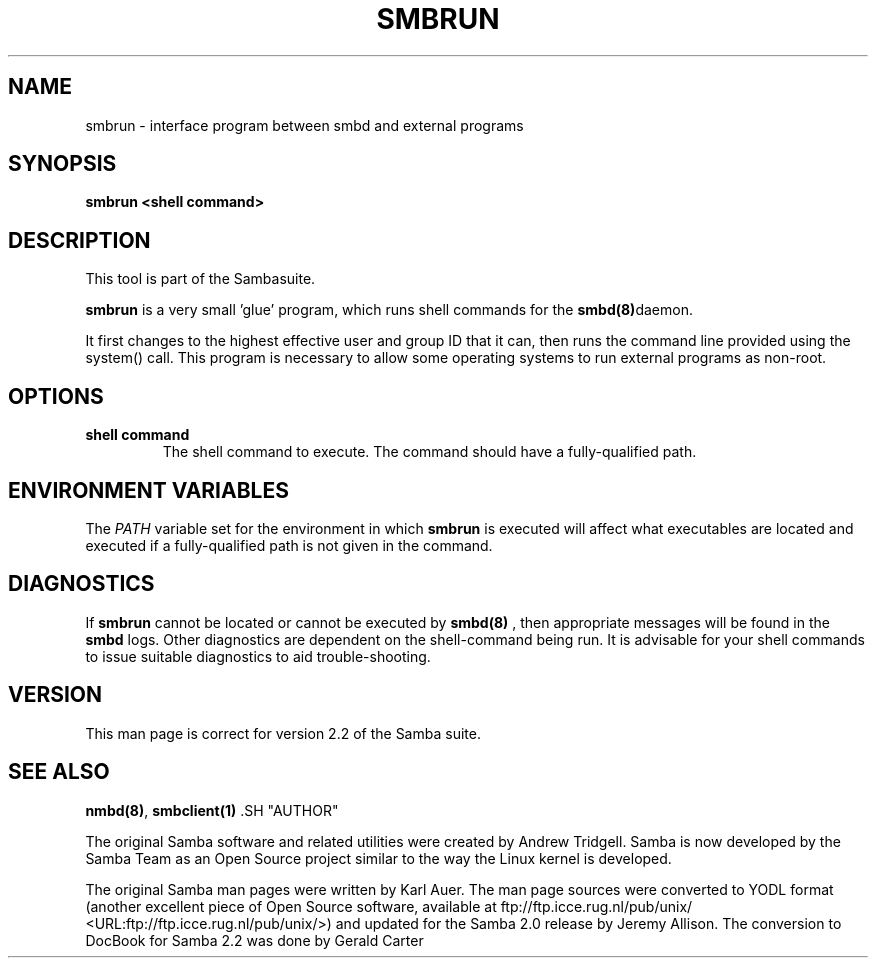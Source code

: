 .\" This manpage has been automatically generated by docbook2man-spec
.\" from a DocBook document.  docbook2man-spec can be found at:
.\" <http://shell.ipoline.com/~elmert/hacks/docbook2X/> 
.\" Please send any bug reports, improvements, comments, patches, 
.\" etc. to Steve Cheng <steve@ggi-project.org>.
.TH SMBRUN 1 "24 Mar 2001" "smbrun 2.2.0-alpha3"
.SH NAME
smbrun \- interface program between smbd and external  programs
.SH SYNOPSIS
.sp
\fBsmbrun\fR \fB<shell command>\fR
.SH "DESCRIPTION"
.PP
This tool is part of the  Sambasuite.
.PP
\fBsmbrun\fR is a very small 'glue' program, 
which runs shell commands for the \fB smbd(8)\fRdaemon.
.PP
It first changes to the highest effective user and group 
ID that it can, then runs the command line provided using the 
system() call. This program is necessary to allow some operating 
systems to run external programs as non-root.
.SH "OPTIONS"
.TP
\fBshell command\fR
The shell command to execute. The 
command should have a fully-qualified path.
.SH "ENVIRONMENT VARIABLES"
.PP
The \fIPATH\fR variable set for the 
environment in which \fBsmbrun\fR is executed will affect 
what executables are located and executed if a fully-qualified path
is not given in the command.
.SH "DIAGNOSTICS"
.PP
If \fBsmbrun\fR cannot be located or cannot 
be executed by \fBsmbd(8)\fR
, then appropriate messages will be found in the \fB smbd\fR logs. Other diagnostics are dependent on the shell-command 
being run. It is advisable for your shell commands to issue suitable 
diagnostics to aid trouble-shooting.
.SH "VERSION"
.PP
This man page is correct for version 2.2 of 
the Samba suite.
.SH "SEE ALSO"
.PP
\fBnmbd(8)\fR, 
\fBsmbclient(1)
\fR.SH "AUTHOR"
.PP
The original Samba software and related utilities 
were created by Andrew Tridgell. Samba is now developed
by the Samba Team as an Open Source project similar 
to the way the Linux kernel is developed.
.PP
The original Samba man pages were written by Karl Auer. 
The man page sources were converted to YODL format (another 
excellent piece of Open Source software, available at
ftp://ftp.icce.rug.nl/pub/unix/ <URL:ftp://ftp.icce.rug.nl/pub/unix/>) and updated for the Samba 2.0 
release by Jeremy Allison. The conversion to DocBook for 
Samba 2.2 was done by Gerald Carter
